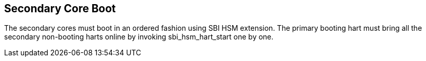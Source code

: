 [[secondary]]
== Secondary Core Boot
The secondary cores must boot in an ordered fashion using SBI HSM extension. The
primary booting hart must bring all the secondary non-booting harts online by
invoking sbi_hsm_hart_start one by one.
